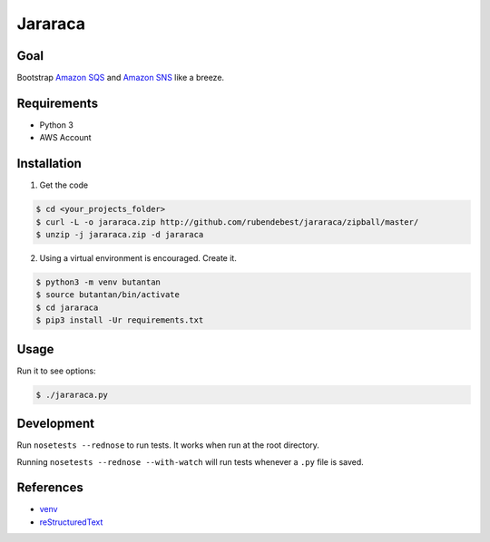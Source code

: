 Jararaca
========

Goal
----

Bootstrap `Amazon SQS <https://aws.amazon.com/sqs/>`__ and `Amazon
SNS <https://aws.amazon.com/sns/>`__ like a breeze.

Requirements
------------

-  Python 3
-  AWS Account

Installation
------------

1. Get the code

.. code:: bash

    $ cd <your_projects_folder>
    $ curl -L -o jararaca.zip http://github.com/rubendebest/jararaca/zipball/master/
    $ unzip -j jararaca.zip -d jararaca

2. Using a virtual environment is encouraged. Create it.

.. code:: bash

    $ python3 -m venv butantan
    $ source butantan/bin/activate
    $ cd jararaca 
    $ pip3 install -Ur requirements.txt

Usage
-----

Run it to see options:

.. code:: bash

    $ ./jararaca.py

Development
-----------

Run ``nosetests --rednose`` to run tests. It works when run at the root
directory.

Running ``nosetests --rednose --with-watch`` will run tests whenever a
``.py`` file is saved.

References
----------

-  `venv <https://docs.python.org/3/library/venv.html>`__
-  `reStructuredText <http://docutils.sourceforge.net/rst.html>`__

